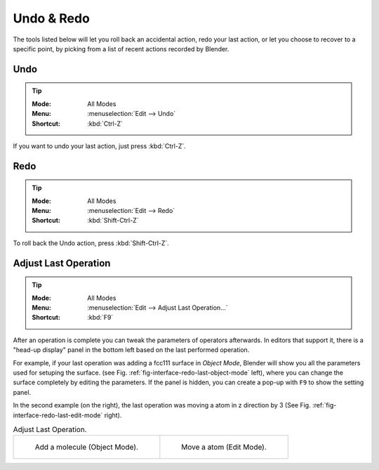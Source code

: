 .. _batoms.ops.ed:

***********
Undo & Redo
***********

The tools listed below will let you roll back an accidental action,
redo your last action, or let you choose to recover to a specific point,
by picking from a list of recent actions recorded by Blender.



.. _bpy.ops.ed.undo:


Undo
====

.. tip::

   :Mode:      All Modes
   :Menu:      :menuselection:`Edit --> Undo`
   :Shortcut:  :kbd:`Ctrl-Z`

If you want to undo your last action, just press :kbd:`Ctrl-Z`.


.. _bpy.ops.ed.redo:

Redo
====

.. tip::

   :Mode:      All Modes
   :Menu:      :menuselection:`Edit --> Redo`
   :Shortcut:  :kbd:`Shift-Ctrl-Z`

To roll back the Undo action, press :kbd:`Shift-Ctrl-Z`.


.. _bpy.ops.screen.redo_last:

Adjust Last Operation
=====================

.. tip::

   :Mode:      All Modes
   :Menu:      :menuselection:`Edit --> Adjust Last Operation...`
   :Shortcut:  :kbd:`F9`

After an operation is complete you can tweak the parameters of operators afterwards. In editors that support it, there is a "head-up display" panel in the bottom left based on the last performed operation.

For example, if your last operation was adding a fcc111 surface  in *Object Mode*, Blender will show you all the parameters used for setuping the surface.
(see Fig. :ref:`fig-interface-redo-last-object-mode` left),
where you can change the surface completely by editing the parameters. If the panel is hidden, you can create a pop-up with ``F9`` to show the setting panel. 


In the second example (on the right), the last operation was moving a atom in z direction by 3 (See Fig. :ref:`fig-interface-redo-last-edit-mode` right).

.. list-table:: Adjust Last Operation.

   * - .. _fig-interface-redo-last-object-mode:

       .. figure:: /images/interface_undo-redo_redo-last-object-mode.png
          :width: 310px

          Add a molecule (Object Mode).

     - .. _fig-interface-redo-last-edit-mode:

       .. figure:: /images/interface_undo-redo_redo-last-edit-mode.png
          :width: 310px

          Move a atom (Edit Mode).
